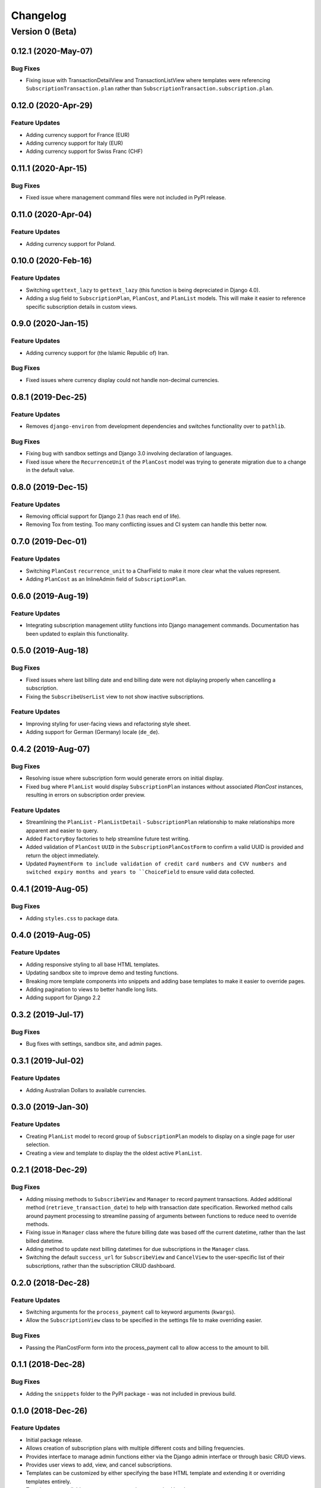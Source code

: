 =========
Changelog
=========

----------------
Version 0 (Beta)
----------------

0.12.1 (2020-May-07)
====================

Bug Fixes
---------

* Fixing issue with TransactionDetailView and TransactionListView where
  templates were referencing ``SubscriptionTransaction.plan`` rather
  than ``SubscriptionTransaction.subscription.plan``.

0.12.0 (2020-Apr-29)
====================

Feature Updates
---------------

* Adding currency support for France (EUR)
* Adding currency support for Italy (EUR)
* Adding currency support for Swiss Franc (CHF)

0.11.1 (2020-Apr-15)
====================

Bug Fixes
---------

* Fixed issue where management command files were not included in
  PyPI release.

0.11.0 (2020-Apr-04)
====================

Feature Updates
---------------

* Adding currency support for Poland.

0.10.0 (2020-Feb-16)
====================

Feature Updates
---------------

* Switching ``ugettext_lazy`` to ``gettext_lazy`` (this function is
  being depreciated in Django 4.0).
* Adding a slug field to ``SubscriptionPlan``, ``PlanCost``, and
  ``PlanList`` models. This will make it easier to reference specific
  subscription details in custom views.

0.9.0 (2020-Jan-15)
===================

Feature Updates
---------------

* Adding currency support for (the Islamic Republic of) Iran.

Bug Fixes
---------

* Fixed issues where currency display could not handle non-decimal
  currencies.

0.8.1 (2019-Dec-25)
===================

Feature Updates
---------------

* Removes ``django-environ`` from development dependencies and switches
  functionality over to ``pathlib``.

Bug Fixes
---------

* Fixing bug with sandbox settings and Django 3.0 involving declaration
  of languages.
* Fixed issue where the ``RecurrenceUnit`` of the ``PlanCost`` model
  was trying to generate migration due to a change in the default
  value.

0.8.0 (2019-Dec-15)
===================

Feature Updates
---------------

* Removing official support for Django 2.1 (has reach end of life).
* Removing Tox from testing. Too many conflicting issues and CI system
  can handle this better now.

0.7.0 (2019-Dec-01)
===================

Feature Updates
---------------

* Switching ``PlanCost`` ``recurrence_unit`` to a CharField to make
  it more clear what the values represent.
* Adding ``PlanCost`` as an InlineAdmin field of ``SubscriptionPlan``.

0.6.0 (2019-Aug-19)
===================

Feature Updates
---------------

* Integrating subscription management utility functions into Django
  management commands. Documentation has been updated to explain this
  functionality.

0.5.0 (2019-Aug-18)
===================

Bug Fixes
---------

* Fixed issues where last billing date and end billing date were not
  diplaying properly when cancelling a subscription.
* Fixing the ``SubscribeUserList`` view to not show inactive
  subscriptions.

Feature Updates
---------------

* Improving styling for user-facing views and refactoring style sheet.
* Adding support for German (Germany) locale (``de_de``).

0.4.2 (2019-Aug-07)
===================

Bug Fixes
---------

* Resolving issue where subscription form would generate errors on
  initial display.
* Fixed bug where ``PlanList`` would display ``SubscriptionPlan``
  instances without associated `PlanCost` instances, resulting in
  errors on subscription order preview.

Feature Updates
---------------

* Streamlining the ``PlanList`` - ``PlanListDetail`` -
  ``SubscriptionPlan`` relationship to make relationships more apparent
  and easier to query.
* Added ``FactoryBoy`` factories to help streamline future test
  writing.
* Added validation of ``PlanCost`` ``UUID`` in the
  ``SubscriptionPlanCostForm`` to confirm a valid UUID is provided and
  return the object immediately.
* Updated ``PaymentForm to include validation of credit card numbers
  and CVV numbers and switched expiry months and years to
  ``ChoiceField`` to ensure valid data collected.

0.4.1 (2019-Aug-05)
===================

Bug Fixes
---------

* Adding ``styles.css`` to package data.

0.4.0 (2019-Aug-05)
===================

Feature Updates
---------------

* Adding responsive styling to all base HTML templates.
* Updating sandbox site to improve demo and testing functions.
* Breaking more template components into snippets and adding base
  templates to make it easier to override pages.
* Adding pagination to views to better handle long lists.
* Adding support for Django 2.2

0.3.2 (2019-Jul-17)
===================

Bug Fixes
---------

* Bug fixes with settings, sandbox site, and admin pages.


0.3.1 (2019-Jul-02)
===================

Feature Updates
---------------

* Adding Australian Dollars to available currencies.

0.3.0 (2019-Jan-30)
===================

Feature Updates
---------------

* Creating ``PlanList`` model to record group of ``SubscriptionPlan``
  models to display on a single page for user selection.
* Creating a view and template to display the the oldest active
  ``PlanList``.

0.2.1 (2018-Dec-29)
===================

Bug Fixes
---------

* Adding missing methods to ``SubscribeView`` and ``Manager`` to record
  payment transactions. Added additional method
  (``retrieve_transaction_date``) to help with transaction date
  specification. Reworked method calls around payment processing to
  streamline passing of arguments between functions to reduce need to
  override methods.
* Fixing issue in ``Manager`` class where the future billing date was
  based off the current datetime, rather than the last billed datetime.
* Adding method to update next billing datetimes for due subscriptions
  in the ``Manager`` class.
* Switching the default ``success_url`` for ``SubscribeView`` and
  ``CancelView`` to the user-specific list of their subscriptions,
  rather than the subscription CRUD dashboard.

0.2.0 (2018-Dec-28)
===================

Feature Updates
---------------
* Switching arguments for the ``process_payment`` call to keyword
  arguments (``kwargs``).
* Allow the ``SubscriptionView`` class to be specified in the settings
  file to make overriding easier.

Bug Fixes
---------

* Passing the PlanCostForm form into the process_payment call to
  allow access to the amount to bill.

0.1.1 (2018-Dec-28)
===================

Bug Fixes
---------

* Adding the ``snippets`` folder to the PyPI package - was not included
  in previous build.

0.1.0 (2018-Dec-26)
===================

Feature Updates
---------------

* Initial package release.
* Allows creation of subscription plans with multiple different costs
  and billing frequencies.
* Provides interface to manage admin functions either via the Django
  admin interface or through basic CRUD views.
* Provides user views to add, view, and cancel subscriptions.
* Templates can be customized by either specifying the base HTML
  template and extending it or overriding templates entirely.
* Template tags available to represent currencies on required locale.
* Manager object available to integrate with a Task Scheduler to manage
  recurrent billings of subscriptions.
* Sandbox site added to easily test out application functionality.
